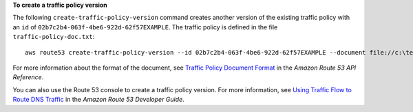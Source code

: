 **To create a traffic policy version**

The following ``create-traffic-policy-version`` command creates another version of the existing traffic policy with an ``id`` of ``02b7c2b4-063f-4be6-922d-62f57EXAMPLE``. The traffic policy is defined in the file ``traffic-policy-doc.txt``::

  aws route53 create-traffic-policy-version --id 02b7c2b4-063f-4be6-922d-62f57EXAMPLE --document file://c:\temp\traffic-policy-doc.txt

For more information about the format of the document, see `Traffic Policy Document Format`_ in the *Amazon Route 53 API Reference*.

.. _`Traffic Policy Document Format`: http://docs.aws.amazon.com/Route53/latest/APIReference/api-policies-traffic-policy-document-format.html
  
You can also use the Route 53 console to create a traffic policy version. For more information, see `Using Traffic Flow to Route DNS Traffic`_ in the *Amazon Route 53 Developer Guide*.

.. _`Using Traffic Flow to Route DNS Traffic`: http://docs.aws.amazon.com/Route53/latest/DeveloperGuide/traffic-flow.html
